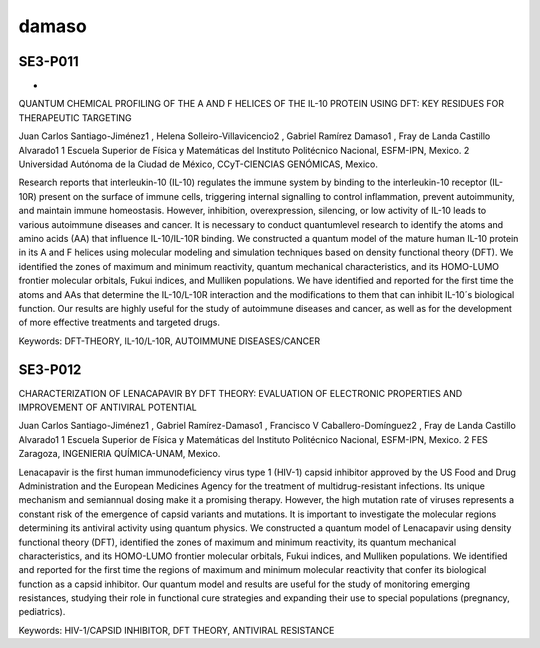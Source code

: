 damaso
======


SE3-P011 
--------
-
QUANTUM CHEMICAL PROFILING OF THE A AND F HELICES OF THE IL-10 PROTEIN USING DFT: KEY RESIDUES FOR 
THERAPEUTIC TARGETING

Juan Carlos Santiago-Jiménez1 , Helena Solleiro-Villavicencio2 , Gabriel Ramírez Damaso1 , Fray de Landa Castillo 
Alvarado1  1 Escuela Superior de Física y Matemáticas del Instituto Politécnico Nacional, ESFM-IPN, Mexico. 2 
Universidad Autónoma de la Ciudad de México, CCyT-CIENCIAS GENÓMICAS, Mexico.

Research reports that interleukin-10 (IL-10) regulates the immune system by binding to the interleukin-10 receptor 
(IL-10R) present on the surface of immune cells, triggering internal signalling to control inflammation, prevent 
autoimmunity, and maintain immune homeostasis. However, inhibition, overexpression, silencing, or low activity of 
IL-10 leads to various autoimmune diseases and cancer. It is necessary to conduct quantumlevel research to 
identify the atoms and amino acids (AA) that influence IL-10/IL-10R binding. We constructed a quantum model of the 
mature human IL-10 protein in its A and F helices using molecular modeling and simulation techniques based on 
density functional theory (DFT). We identified the zones of maximum and minimum reactivity, quantum mechanical 
characteristics, and its HOMO-LUMO frontier molecular orbitals, Fukui indices, and Mulliken populations. We have 
identified and reported for the first time the atoms and AAs that determine the IL-10/L-10R interaction and the 
modifications to them that can inhibit IL-10´s biological function. Our results are highly useful for the study of 
autoimmune diseases and cancer, as well as for the development of more effective treatments and targeted drugs.

Keywords: DFT-THEORY, IL-10/L-10R, AUTOIMMUNE DISEASES/CANCER

SE3-P012 
--------

CHARACTERIZATION OF LENACAPAVIR BY DFT THEORY: EVALUATION OF ELECTRONIC PROPERTIES AND IMPROVEMENT OF 
ANTIVIRAL POTENTIAL

Juan Carlos Santiago-Jiménez1 , Gabriel Ramírez-Damaso1 , Francisco V Caballero-Domínguez2 , Fray de Landa 
Castillo Alvarado1  1 Escuela Superior de Física y Matemáticas del Instituto Politécnico Nacional, ESFM-IPN, 
Mexico. 2 FES Zaragoza, INGENIERIA QUÍMICA-UNAM, Mexico.

Lenacapavir is the first human immunodeficiency virus type 1 (HIV-1) capsid inhibitor approved by the US Food and 
Drug Administration and the European Medicines Agency for the treatment of multidrug-resistant infections. Its 
unique mechanism and semiannual dosing make it a promising therapy. However, the high
mutation rate of viruses represents a constant risk of the emergence of capsid variants and mutations. It is 
important to investigate the molecular regions determining its antiviral activity using quantum physics. We 
constructed a quantum model of Lenacapavir using density functional theory (DFT), identified the zones of maximum 
and minimum reactivity, its quantum mechanical characteristics, and its HOMO-LUMO frontier molecular orbitals, 
Fukui indices, and Mulliken populations. We identified and reported for the first time the regions of maximum and 
minimum molecular reactivity that confer its biological function as a capsid inhibitor. Our quantum model and 
results are useful for the study of monitoring emerging resistances, studying their role in functional cure 
strategies and expanding their use to special populations (pregnancy, pediatrics).

Keywords: HIV-1/CAPSID INHIBITOR, DFT THEORY, ANTIVIRAL RESISTANCE

